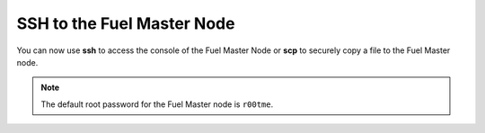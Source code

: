 
.. _ssh-to-fuel-master-ops:

SSH to the Fuel Master Node
---------------------------

You can now use **ssh** to access the console
of the Fuel Master Node
or **scp** to securely copy a file to the Fuel Master node.


.. note::

   The default root password for the Fuel Master node is ``r00tme``.


